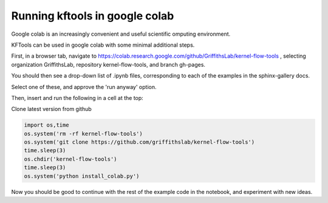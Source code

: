 ======================================
Running kftools in google colab
======================================

Google colab is an increasingly convenient and useful scientific omputing environment. 

KFTools can be used in google colab with some minimal additional steps. 

First, in a browser tab, navigate to https://colab.research.google.com/github/GriffithsLab/kernel-flow-tools , 
selecting organization GriffithsLab, repository kernel-flow-tools, and branch gh-pages. 

You should then see a drop-down list of .ipynb files, corresponding to each of the examples in the sphinx-gallery docs. 

Select one of these, and approve the 'run anyway' option. 

Then, insert and run the following in a cell at the top:


Clone latest version from github

.. code::

    import os,time
    os.system('rm -rf kernel-flow-tools')
    os.system('git clone https://github.com/griffithslab/kernel-flow-tools')
    time.sleep(3)
    os.chdir('kernel-flow-tools')
    time.sleep(3)
    os.system('python install_colab.py')    
    
Now you should be good to continue with the rest of the example code in the notebook, and experiment with new ideas. 

